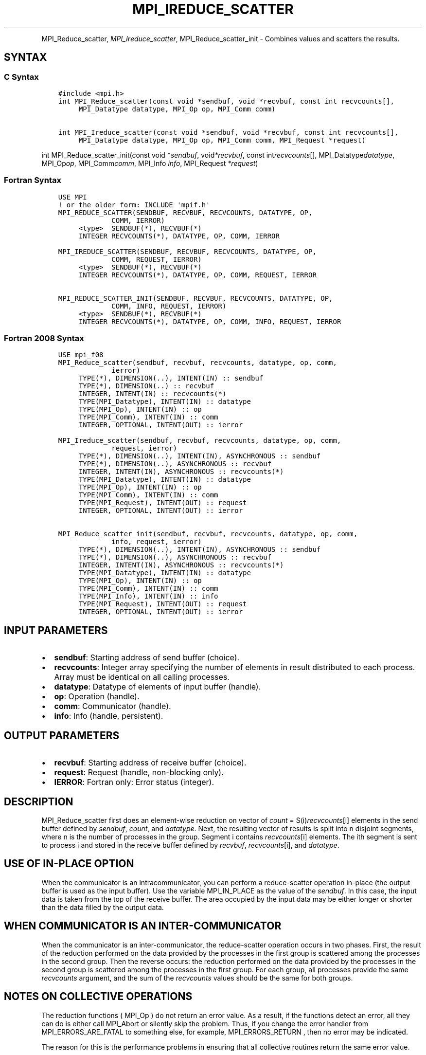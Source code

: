 .\" Man page generated from reStructuredText.
.
.TH "MPI_IREDUCE_SCATTER" "3" "Jan 11, 2022" "" "Open MPI"
.
.nr rst2man-indent-level 0
.
.de1 rstReportMargin
\\$1 \\n[an-margin]
level \\n[rst2man-indent-level]
level margin: \\n[rst2man-indent\\n[rst2man-indent-level]]
-
\\n[rst2man-indent0]
\\n[rst2man-indent1]
\\n[rst2man-indent2]
..
.de1 INDENT
.\" .rstReportMargin pre:
. RS \\$1
. nr rst2man-indent\\n[rst2man-indent-level] \\n[an-margin]
. nr rst2man-indent-level +1
.\" .rstReportMargin post:
..
.de UNINDENT
. RE
.\" indent \\n[an-margin]
.\" old: \\n[rst2man-indent\\n[rst2man-indent-level]]
.nr rst2man-indent-level -1
.\" new: \\n[rst2man-indent\\n[rst2man-indent-level]]
.in \\n[rst2man-indent\\n[rst2man-indent-level]]u
..
.INDENT 0.0
.INDENT 3.5
.UNINDENT
.UNINDENT
.sp
MPI_Reduce_scatter, \fI\%MPI_Ireduce_scatter\fP, MPI_Reduce_scatter_init \-
Combines values and scatters the results.
.SH SYNTAX
.SS C Syntax
.INDENT 0.0
.INDENT 3.5
.sp
.nf
.ft C
#include <mpi.h>
int MPI_Reduce_scatter(const void *sendbuf, void *recvbuf, const int recvcounts[],
     MPI_Datatype datatype, MPI_Op op, MPI_Comm comm)

int MPI_Ireduce_scatter(const void *sendbuf, void *recvbuf, const int recvcounts[],
     MPI_Datatype datatype, MPI_Op op, MPI_Comm comm, MPI_Request *request)
.ft P
.fi
.UNINDENT
.UNINDENT
.sp
int MPI_Reduce_scatter_init(const void *\fIsendbuf\fP, void\fI*recvbuf\fP,
const int\fIrecvcounts\fP[], MPI_Datatype\fIdatatype\fP, MPI_Op\fIop\fP,
MPI_Comm\fIcomm\fP, MPI_Info \fIinfo\fP, MPI_Request \fI*request\fP)
.SS Fortran Syntax
.INDENT 0.0
.INDENT 3.5
.sp
.nf
.ft C
USE MPI
! or the older form: INCLUDE \(aqmpif.h\(aq
MPI_REDUCE_SCATTER(SENDBUF, RECVBUF, RECVCOUNTS, DATATYPE, OP,
             COMM, IERROR)
     <type>  SENDBUF(*), RECVBUF(*)
     INTEGER RECVCOUNTS(*), DATATYPE, OP, COMM, IERROR

MPI_IREDUCE_SCATTER(SENDBUF, RECVBUF, RECVCOUNTS, DATATYPE, OP,
             COMM, REQUEST, IERROR)
     <type>  SENDBUF(*), RECVBUF(*)
     INTEGER RECVCOUNTS(*), DATATYPE, OP, COMM, REQUEST, IERROR

MPI_REDUCE_SCATTER_INIT(SENDBUF, RECVBUF, RECVCOUNTS, DATATYPE, OP,
             COMM, INFO, REQUEST, IERROR)
     <type>  SENDBUF(*), RECVBUF(*)
     INTEGER RECVCOUNTS(*), DATATYPE, OP, COMM, INFO, REQUEST, IERROR
.ft P
.fi
.UNINDENT
.UNINDENT
.SS Fortran 2008 Syntax
.INDENT 0.0
.INDENT 3.5
.sp
.nf
.ft C
USE mpi_f08
MPI_Reduce_scatter(sendbuf, recvbuf, recvcounts, datatype, op, comm,
             ierror)
     TYPE(*), DIMENSION(..), INTENT(IN) :: sendbuf
     TYPE(*), DIMENSION(..) :: recvbuf
     INTEGER, INTENT(IN) :: recvcounts(*)
     TYPE(MPI_Datatype), INTENT(IN) :: datatype
     TYPE(MPI_Op), INTENT(IN) :: op
     TYPE(MPI_Comm), INTENT(IN) :: comm
     INTEGER, OPTIONAL, INTENT(OUT) :: ierror

MPI_Ireduce_scatter(sendbuf, recvbuf, recvcounts, datatype, op, comm,
             request, ierror)
     TYPE(*), DIMENSION(..), INTENT(IN), ASYNCHRONOUS :: sendbuf
     TYPE(*), DIMENSION(..), ASYNCHRONOUS :: recvbuf
     INTEGER, INTENT(IN), ASYNCHRONOUS :: recvcounts(*)
     TYPE(MPI_Datatype), INTENT(IN) :: datatype
     TYPE(MPI_Op), INTENT(IN) :: op
     TYPE(MPI_Comm), INTENT(IN) :: comm
     TYPE(MPI_Request), INTENT(OUT) :: request
     INTEGER, OPTIONAL, INTENT(OUT) :: ierror

MPI_Reduce_scatter_init(sendbuf, recvbuf, recvcounts, datatype, op, comm,
             info, request, ierror)
     TYPE(*), DIMENSION(..), INTENT(IN), ASYNCHRONOUS :: sendbuf
     TYPE(*), DIMENSION(..), ASYNCHRONOUS :: recvbuf
     INTEGER, INTENT(IN), ASYNCHRONOUS :: recvcounts(*)
     TYPE(MPI_Datatype), INTENT(IN) :: datatype
     TYPE(MPI_Op), INTENT(IN) :: op
     TYPE(MPI_Comm), INTENT(IN) :: comm
     TYPE(MPI_Info), INTENT(IN) :: info
     TYPE(MPI_Request), INTENT(OUT) :: request
     INTEGER, OPTIONAL, INTENT(OUT) :: ierror
.ft P
.fi
.UNINDENT
.UNINDENT
.SH INPUT PARAMETERS
.INDENT 0.0
.IP \(bu 2
\fBsendbuf\fP: Starting address of send buffer (choice).
.IP \(bu 2
\fBrecvcounts\fP: Integer array specifying the number of elements in result distributed to each process. Array must be identical on all calling processes.
.IP \(bu 2
\fBdatatype\fP: Datatype of elements of input buffer (handle).
.IP \(bu 2
\fBop\fP: Operation (handle).
.IP \(bu 2
\fBcomm\fP: Communicator (handle).
.IP \(bu 2
\fBinfo\fP: Info (handle, persistent).
.UNINDENT
.SH OUTPUT PARAMETERS
.INDENT 0.0
.IP \(bu 2
\fBrecvbuf\fP: Starting address of receive buffer (choice).
.IP \(bu 2
\fBrequest\fP: Request (handle, non\-blocking only).
.IP \(bu 2
\fBIERROR\fP: Fortran only: Error status (integer).
.UNINDENT
.SH DESCRIPTION
.sp
MPI_Reduce_scatter first does an element\-wise reduction on vector of
\fIcount\fP = S(i)\fIrecvcounts\fP[i] elements in the send buffer defined by
\fIsendbuf\fP, \fIcount\fP, and \fIdatatype\fP\&. Next, the resulting vector of
results is split into n disjoint segments, where n is the number of
processes in the group. Segment i contains \fIrecvcounts\fP[i] elements.
The ith segment is sent to process i and stored in the receive buffer
defined by \fIrecvbuf\fP, \fIrecvcounts\fP[i], and \fIdatatype\fP\&.
.SH USE OF IN-PLACE OPTION
.sp
When the communicator is an intracommunicator, you can perform a
reduce\-scatter operation in\-place (the output buffer is used as the
input buffer). Use the variable MPI_IN_PLACE as the value of the
\fIsendbuf\fP\&. In this case, the input data is taken from the top of the
receive buffer. The area occupied by the input data may be either longer
or shorter than the data filled by the output data.
.SH WHEN COMMUNICATOR IS AN INTER-COMMUNICATOR
.sp
When the communicator is an inter\-communicator, the reduce\-scatter
operation occurs in two phases. First, the result of the reduction
performed on the data provided by the processes in the first group is
scattered among the processes in the second group. Then the reverse
occurs: the reduction performed on the data provided by the processes in
the second group is scattered among the processes in the first group.
For each group, all processes provide the same \fIrecvcounts\fP argument,
and the sum of the \fIrecvcounts\fP values should be the same for both
groups.
.SH NOTES ON COLLECTIVE OPERATIONS
.sp
The reduction functions ( MPI_Op ) do not return an error value. As a
result, if the functions detect an error, all they can do is either call
MPI_Abort or silently skip the problem. Thus, if you change the error
handler from MPI_ERRORS_ARE_FATAL to something else, for example,
MPI_ERRORS_RETURN , then no error may be indicated.
.sp
The reason for this is the performance problems in ensuring that all
collective routines return the same error value.
.SH ERRORS
.sp
Almost all MPI routines return an error value; C routines as the value
of the function and Fortran routines in the last argument.
.sp
Before the error value is returned, the current MPI error handler is
called. By default, this error handler aborts the MPI job, except for
I/O function errors. The error handler may be changed with
MPI_Comm_set_errhandler; the predefined error handler MPI_ERRORS_RETURN
may be used to cause error values to be returned. Note that MPI does not
guarantee that an MPI program can continue past an error.
.SH COPYRIGHT
2020, The Open MPI Community
.\" Generated by docutils manpage writer.
.
